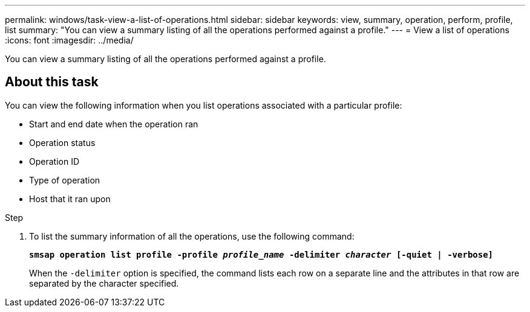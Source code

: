 ---
permalink: windows/task-view-a-list-of-operations.html
sidebar: sidebar
keywords: view, summary, operation, perform, profile, list
summary: "You can view a summary listing of all the operations performed against a profile."
---
= View a list of operations
:icons: font
:imagesdir: ../media/

[.lead]
You can view a summary listing of all the operations performed against a profile.

== About this task

You can view the following information when you list operations associated with a particular profile:

* Start and end date when the operation ran
* Operation status
* Operation ID
* Type of operation
* Host that it ran upon

.Step

. To list the summary information of all the operations, use the following command:
+
`*smsap operation list profile -profile _profile_name_ -delimiter _character_ [-quiet | -verbose]*`
+
When the `-delimiter` option is specified, the command lists each row on a separate line and the attributes in that row are separated by the character specified.
